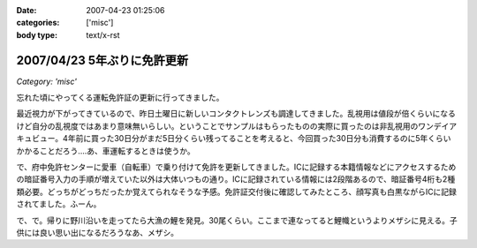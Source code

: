 :date: 2007-04-23 01:25:06
:categories: ['misc']
:body type: text/x-rst

============================
2007/04/23 5年ぶりに免許更新
============================

*Category: 'misc'*

忘れた頃にやってくる運転免許証の更新に行ってきました。

最近視力が下がってきているので、昨日土曜日に新しいコンタクトレンズも調達してきました。乱視用は値段が倍くらいになるけど自分の乱視度ではあまり意味無いらしい。ということでサンプルはもらったものの実際に買ったのは非乱視用のワンデイアキュビュー。4年前に買った30日分がまだ5日分くらい残ってることを考えると、今回買った30日分も消費するのに5年くらいかかることだろう‥‥あ、車運転するときは使うか。

で、府中免許センターに愛車（自転車）で乗り付けて免許を更新してきました。ICに記録する本籍情報などにアクセスするための暗証番号入力の手順が増えていた以外は大体いつもの通り。ICに記録されている情報には2段階あるので、暗証番号4桁も2種類必要。どっちがどっちだったか覚えてられなそうな予感。免許証交付後に確認してみたところ、顔写真も白黒ながらICに記録されてました。ふーん。

で、で。帰りに野川沿いを走ってたら大漁の鯉を発見。30尾くらい。ここまで連なってると鯉幟というよりメザシに見える。子供には良い思い出になるだろうなあ、メザシ。


.. :extend type: text/html
.. :extend:


.. :comments:
.. :comment id: 2007-04-23.5487056189
.. :title: Re:5年ぶりに免許更新
.. :author: masaru
.. :date: 2007-04-23 20:25:51
.. :email: 
.. :url: 
.. :body:
.. そのＩＣどう使うんだろ？
.. ＩＣ化することでどっかの小役人の
.. 利権になったりするんだろうな・・・
.. 
.. (コナンメガネは今かけてないんですか？)
.. 
.. :comments:
.. :comment id: 2007-04-23.4728333651
.. :title: Re:5年ぶりに免許更新
.. :author: しみずかわ
.. :date: 2007-04-23 22:21:14
.. :email: 
.. :url: 
.. :body:
.. コナン眼鏡て‥‥
.. 
.. 免許証ってたしかに違反しないと使わないからなあ・・
.. 
